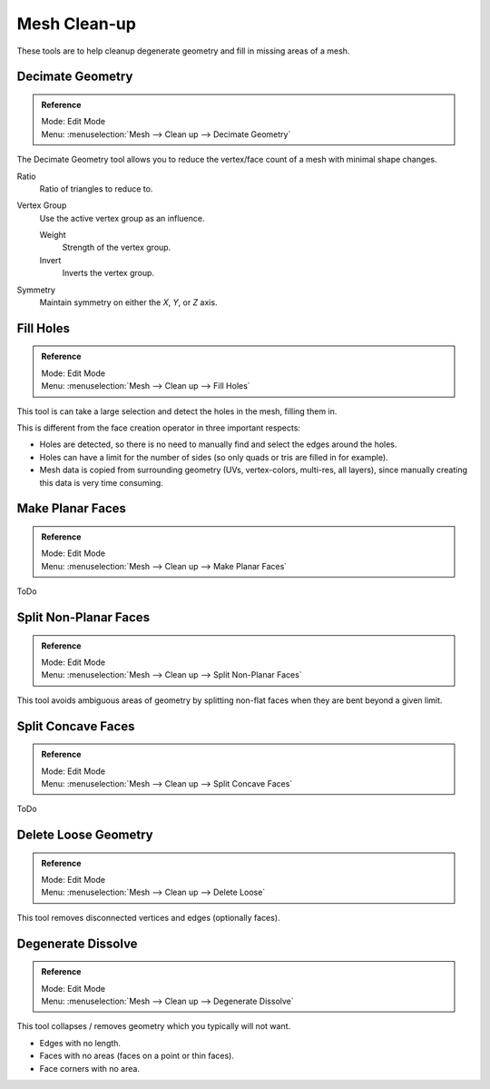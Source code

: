 
*************
Mesh Clean-up
*************

These tools are to help cleanup degenerate geometry and fill in missing areas of a mesh.


Decimate Geometry
=================

.. admonition:: Reference
   :class: refbox

   | Mode:     Edit Mode
   | Menu:     :menuselection:`Mesh --> Clean up --> Decimate Geometry`


The Decimate Geometry tool allows you to reduce the vertex/face count of a mesh with minimal shape changes.

Ratio
   Ratio of triangles to reduce to.
Vertex Group
   Use the active vertex group as an influence.

   Weight
      Strength of the vertex group.
   Invert
      Inverts the vertex group.
Symmetry
   Maintain symmetry on either the *X*, *Y*, or *Z* axis.

.. seealso::

   This tool works similar to the :doc:`Decimate Modifier </modeling/modifiers/generate/decimate>`.


Fill Holes
==========

.. admonition:: Reference
   :class: refbox

   | Mode:     Edit Mode
   | Menu:     :menuselection:`Mesh --> Clean up --> Fill Holes`


This tool is can take a large selection and detect the holes in the mesh, filling them in.

This is different from the face creation operator in three important respects:

- Holes are detected, so there is no need to manually find and select the edges around the holes.
- Holes can have a limit for the number of sides (so only quads or tris are filled in for example).
- Mesh data is copied from surrounding geometry (UVs, vertex-colors, multi-res, all layers),
  since manually creating this data is very time consuming.


Make Planar Faces
======================

.. admonition:: Reference
   :class: refbox

   | Mode:     Edit Mode
   | Menu:     :menuselection:`Mesh --> Clean up --> Make Planar Faces`


ToDo


Split Non-Planar Faces
======================

.. admonition:: Reference
   :class: refbox

   | Mode:     Edit Mode
   | Menu:     :menuselection:`Mesh --> Clean up --> Split Non-Planar Faces`


This tool avoids ambiguous areas of geometry by splitting non-flat faces when they are bent
beyond a given limit.


Split Concave Faces
======================

.. admonition:: Reference
   :class: refbox

   | Mode:     Edit Mode
   | Menu:     :menuselection:`Mesh --> Clean up --> Split Concave Faces`

ToDo


Delete Loose Geometry
=====================

.. admonition:: Reference
   :class: refbox

   | Mode:     Edit Mode
   | Menu:     :menuselection:`Mesh --> Clean up --> Delete Loose`


This tool removes disconnected vertices and edges (optionally faces).


Degenerate Dissolve
===================

.. admonition:: Reference
   :class: refbox

   | Mode:     Edit Mode
   | Menu:     :menuselection:`Mesh --> Clean up --> Degenerate Dissolve`


This tool collapses / removes geometry which you typically will not want.


- Edges with no length.
- Faces with no areas (faces on a point or thin faces).
- Face corners with no area.

